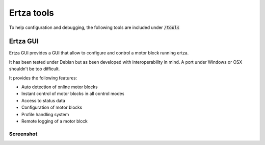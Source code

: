 Ertza tools
===============

To help configuration and debugging, the following tools are included under `/tools`:code:

Ertza GUI
---------

Ertza GUI provides a GUI that allow to configure and control a motor block running ertza.

It has been tested under Debian but as been developed with interoperability in mind. A port under Windows or OSX shouldn't be too difficult.

It provides the following features:

* Auto detection of online motor blocks
* Instant control of motor blocks in all control modes
* Access to status data
* Configuration of motor blocks
* Profile handling system
* Remote logging of a motor block

Screenshot
^^^^^^^^^^

|ertza_gui|

.. |ertza_gui| image:: ertza_gui.png
